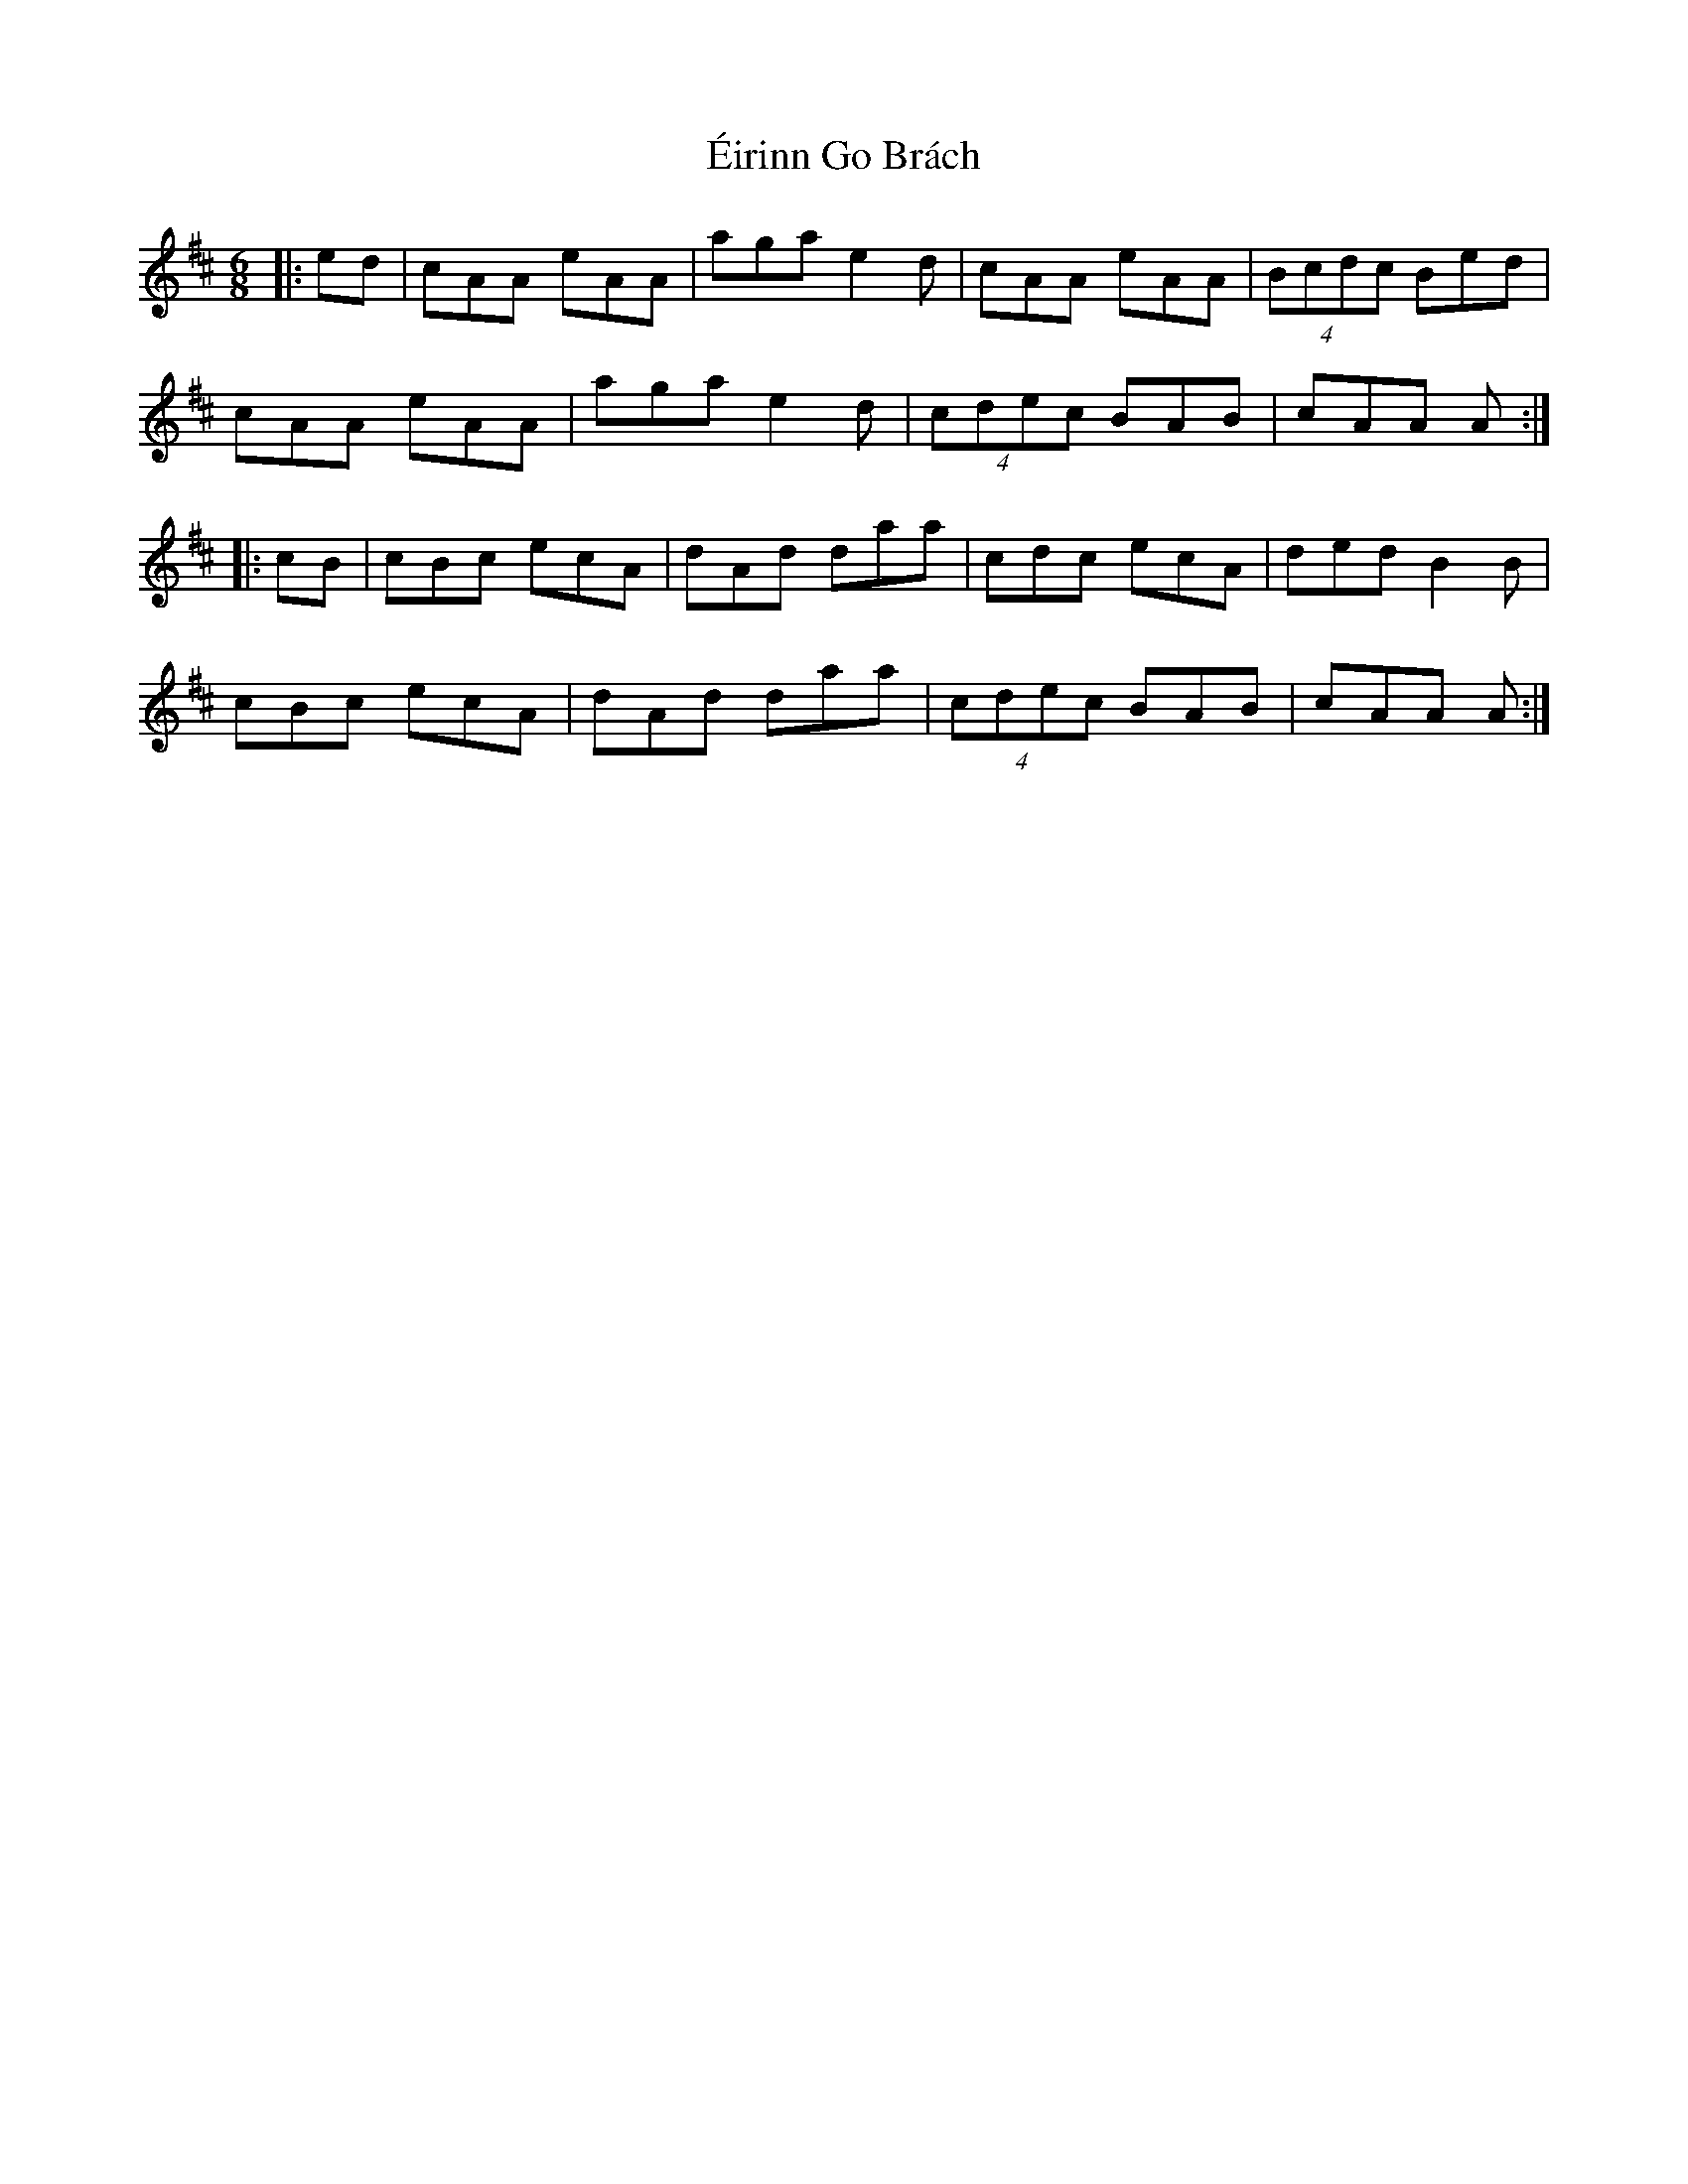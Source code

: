X: 11703
T: Éirinn Go Brách
R: jig
M: 6/8
K: Dmajor
|:ed|cAA eAA|aga e2 d|cAA eAA|(4Bcdc Bed|
cAA eAA|aga e2 d|(4cdec BAB|cAA A:|
|:cB|cBc ecA|dAd daa|cdc ecA|ded B2 B|
cBc ecA|dAd daa|(4cdec BAB|cAA A:|

